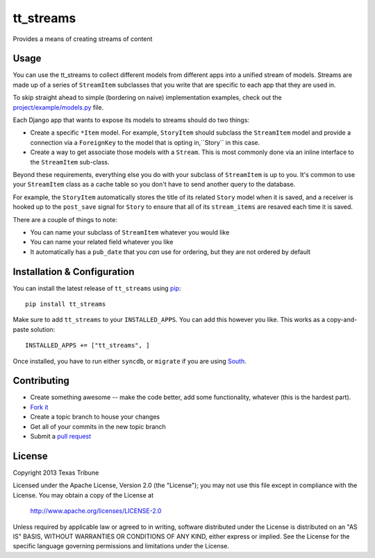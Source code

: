 tt_streams
==========
Provides a means of creating streams of content


Usage
-----
You can use the tt_streams to collect different models from different apps into
a unified stream of models.  Streams are made up of a series of ``StreamItem``
subclasses that you write that are specific to each app that they are used in.

To skip straight ahead to simple (bordering on naive) implementation examples,
check out the `project/example/models.py`_ file.

.. _project/example/models.py: https://github.com/texastribune/tt_streams/blob/master/project/example/models.py

Each Django app that wants to expose its models to streams should do two things:

* Create a specific ``*Item`` model.  For example, ``StoryItem`` should subclass
  the ``StreamItem`` model and provide a connection via a ``ForeignKey`` to the
  model that is opting in,``Story`` in this case.
* Create a way to get associate those models with a ``Stream``.  This is most
  commonly done via an inline interface to the ``StreamItem`` sub-class.

Beyond these requirements, everything else you do with your subclass of
``StreamItem`` is up to you.  It's common to use your ``StreamItem`` class as a
cache table so you don't have to send another query to the database.

For example, the ``StoryItem`` automatically stores the title of its related
``Story`` model when it is saved, and a receiver is hooked up to the ``post_save``
signal for ``Story`` to ensure that all of its ``stream_items`` are resaved each
time it is saved.

There are a couple of things to note:

* You can name your subclass of ``StreamItem`` whatever you would like
* You can name your related field whatever you like
* It automatically has a ``pub_date`` that you *can* use for ordering, but they
  are not ordered by default


Installation & Configuration
----------------------------
You can install the latest release of ``tt_streams`` using `pip`_:

::

    pip install tt_streams

Make sure to add ``tt_streams`` to your ``INSTALLED_APPS``.  You
can add this however you like.  This works as a copy-and-paste solution:

::

	INSTALLED_APPS += ["tt_streams", ]

Once installed, you have to run either ``syncdb``, or ``migrate`` if you are
using `South`_.

.. _pip: http://www.pip-installer.org/
.. _South: http://south.aeracode.org/


Contributing
------------

* Create something awesome -- make the code better, add some functionality,
  whatever (this is the hardest part).
* `Fork it`_
* Create a topic branch to house your changes
* Get all of your commits in the new topic branch
* Submit a `pull request`_

.. _Fork it: http://help.github.com/forking/
.. _pull request: http://help.github.com/pull-requests/


License
-------
Copyright 2013 Texas Tribune

Licensed under the Apache License, Version 2.0 (the "License");
you may not use this file except in compliance with the License.
You may obtain a copy of the License at

   http://www.apache.org/licenses/LICENSE-2.0

Unless required by applicable law or agreed to in writing, software
distributed under the License is distributed on an "AS IS" BASIS,
WITHOUT WARRANTIES OR CONDITIONS OF ANY KIND, either express or implied.
See the License for the specific language governing permissions and
limitations under the License.
